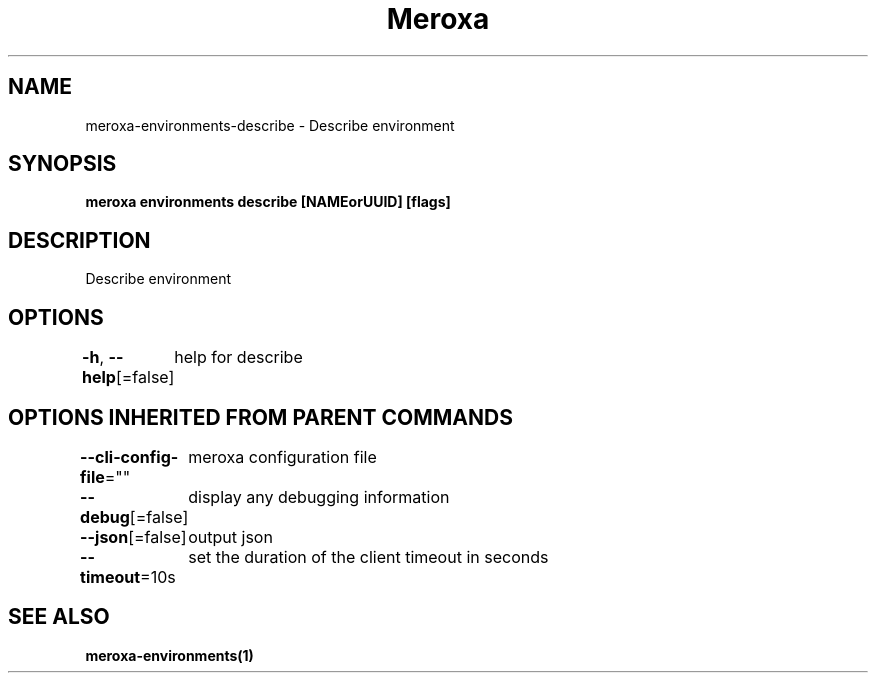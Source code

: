 .nh
.TH "Meroxa" "1" "May 2023" "Meroxa CLI " "Meroxa Manual"

.SH NAME
.PP
meroxa-environments-describe - Describe environment


.SH SYNOPSIS
.PP
\fBmeroxa environments describe [NAMEorUUID] [flags]\fP


.SH DESCRIPTION
.PP
Describe environment


.SH OPTIONS
.PP
\fB-h\fP, \fB--help\fP[=false]
	help for describe


.SH OPTIONS INHERITED FROM PARENT COMMANDS
.PP
\fB--cli-config-file\fP=""
	meroxa configuration file

.PP
\fB--debug\fP[=false]
	display any debugging information

.PP
\fB--json\fP[=false]
	output json

.PP
\fB--timeout\fP=10s
	set the duration of the client timeout in seconds


.SH SEE ALSO
.PP
\fBmeroxa-environments(1)\fP

